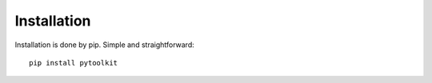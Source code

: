 Installation
============

Installation is done by pip. Simple and straightforward::

    pip install pytoolkit
